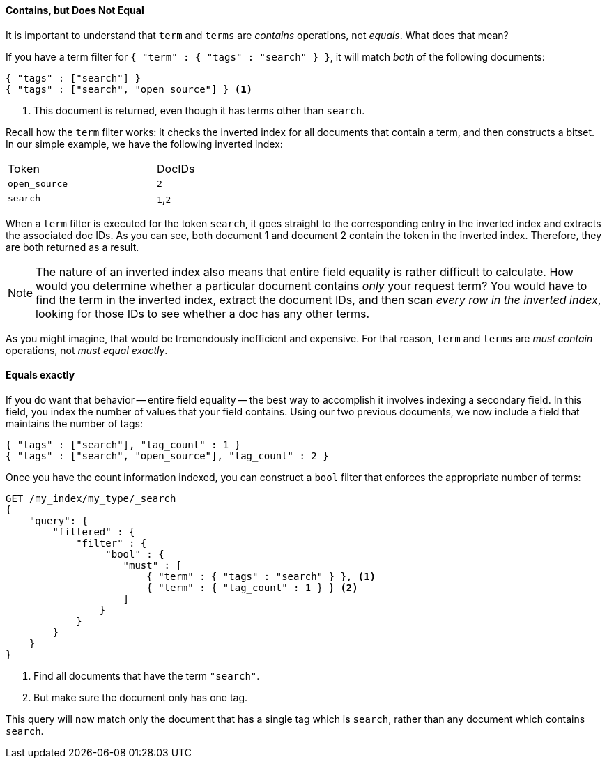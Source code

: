 ==== Contains, but Does Not Equal

It is important to understand that `term` and `terms` are _contains_ operations,
not _equals_.((("structured search", "contains, but does not equal")))((("terms filter", "contains, but does not equal")))((("term filter", "contains, but does not equal")))  What does that mean?

If you have a term filter for `{ "term" : { "tags" : "search" } }`, it will match
_both_ of the following documents:

[source,js]
--------------------------------------------------
{ "tags" : ["search"] }
{ "tags" : ["search", "open_source"] } <1>
--------------------------------------------------

<1> This document is returned, even though it has terms other than `search`.

Recall how the `term` filter works: it checks the inverted index for all
documents that contain a term, and then constructs a bitset.  In our simple
example, we have the following inverted index:

[width="50%",frame="topbot"]
|==========================
| Token        | DocIDs
|`open_source` | `2`
|`search`      | `1`,`2`
|==========================

When a `term` filter is executed for the token `search`, it goes straight to the
corresponding entry in the inverted index and extracts the associated doc IDs.
As you can see, both document 1 and document 2 contain the token in the inverted index.
Therefore, they are both returned as a result.


NOTE: The nature of an inverted index also means that entire field equality is rather
difficult to calculate.  How would you determine whether a particular document
contains _only_ your request term?  You would have to find the term in
the inverted index, extract the document IDs, and then scan _every row in the
inverted index_, looking for those IDs to see whether a doc has any other terms.

As you might imagine, that would be tremendously inefficient and expensive.
For that reason, `term` and `terms` are _must contain_ operations, not
_must equal exactly_.


==== Equals exactly
If you do want that behavior -- entire field equality -- the best way to
accomplish it involves indexing a secondary field. ((("structured search", "equals exactly"))) In this field, you index the
number of values that your field contains.  Using our two previous documents,
we now include a field that maintains the number of tags:

[source,js]
--------------------------------------------------
{ "tags" : ["search"], "tag_count" : 1 }
{ "tags" : ["search", "open_source"], "tag_count" : 2 }
--------------------------------------------------
// SENSE: 080_Structured_Search/20_Exact.json

Once you have the count information indexed, you can construct a `bool` filter
that enforces the appropriate number of terms:

[source,js]
--------------------------------------------------
GET /my_index/my_type/_search
{
    "query": {
        "filtered" : {
            "filter" : {
                 "bool" : {
                    "must" : [
                        { "term" : { "tags" : "search" } }, <1>
                        { "term" : { "tag_count" : 1 } } <2>
                    ]
                }
            }
        }
    }
}
--------------------------------------------------
// SENSE: 080_Structured_Search/20_Exact.json

<1> Find all documents that have the term `"search"`.
<2> But make sure the document only has one tag.

This query will now match only the document that has a single tag which is
`search`, rather than any document which contains `search`.

